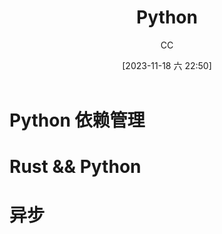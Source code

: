 :PROPERTIES:
:ID:       1AA2CDF5-A996-4B75-A5C0-F793F9FF6CB6
:END:
#+TITLE: Python
#+AUTHOR: CC
#+DATE: [2023-11-18 六 22:50]
#+HUGO_BASE_DIR: ../
#+HUGO_SECTION: notes

#+HUGO_TAGS: python toc
#+HUGO_CATEGORIES: note
#+HUGO_TOC: false
#+HUGO_CUSTOM_FRONT_MATTER: :foo bar

#+HUGO_DRAFT: false

* Python 依赖管理
* Rust && Python
* 异步

